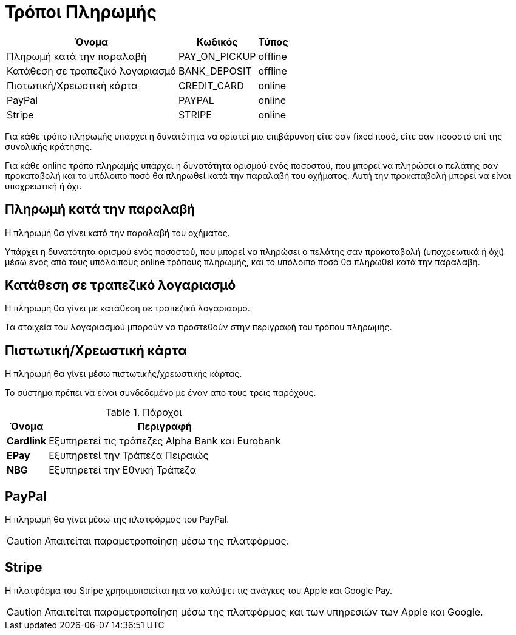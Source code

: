 = Τρόποι Πληρωμής

[options="autowidth,header"]
|===
|Όνομα|Κωδικός|Τύπος
|Πληρωμή κατά την παραλαβή|PAY_ON_PICKUP|offline
|Κατάθεση σε τραπεζικό λογαριασμό|BANK_DEPOSIT|offline
|Πιστωτική/Χρεωστική κάρτα|CREDIT_CARD|online
|PayPal|PAYPAL|online
|Stripe|STRIPE|online
|===

Για κάθε τρόπο πληρωμής υπάρχει η δυνατότητα να οριστεί μια επιβάρυνση είτε σαν fixed ποσό, είτε σαν ποσοστό επί της συνολικής κράτησης.

Για κάθε online τρόπο πληρωμής υπάρχει η δυνατότητα ορισμού ενός ποσοστού, που μπορεί να πληρώσει ο πελάτης σαν προκαταβολή και το υπόλοιπο ποσό θα πληρωθεί κατά την παραλαβή του οχήματος. Αυτή την προκαταβολή μπορεί να είναι υποχρεωτική ή όχι.

== Πληρωμή κατά την παραλαβή

Η πληρωμή θα γίνει κατά την παραλαβή του οχήματος.

Υπάρχει η δυνατότητα ορισμού ενός ποσοστού, που μπορεί να πληρώσει ο πελάτης σαν προκαταβολή (υποχρεωτικά ή όχι) μέσω ενός από τους υπόλοιπους online τρόπους πληρωμής, και το υπόλοιπο ποσό θα πληρωθεί κατά την παραλαβή.

== Κατάθεση σε τραπεζικό λογαριασμό

Η πληρωμή θα γίνει με κατάθεση σε τραπεζικό λογαριασμό.

Τα στοιχεία του λογαριασμού μπορούν να προστεθούν στην περιγραφή του τρόπου πληρωμής.

== Πιστωτική/Χρεωστική κάρτα

Η πληρωμή θα γίνει μέσω πιστωτικής/χρεωστικής κάρτας.

Το σύστημα πρέπει να είναι συνδεδεμένο με έναν απο τους τρεις παρόχους.

.Πάροχοι
[options="autowidth,header", cols="s,"]
|===
|Όνομα|Περιγραφή
|Cardlink|Εξυπηρετεί τις τράπεζες Alpha Bank και Eurobank
|EPay|Εξυπηρετεί την Τράπεζα Πειραιώς
|NBG|Εξυπηρετεί την Εθνική Τράπεζα
|===

== PayPal

Η πληρωμή θα γίνει μέσω της πλατφόρμας του PayPal.

CAUTION: Απαιτείται παραμετροποίηση μέσω της πλατφόρμας.

== Stripe

H πλατφόρμα του Stripe χρησιμοποιείται ηια να καλύψει τις ανάγκες του Apple και Google Pay.

CAUTION: Απαιτείται παραμετροποίηση μέσω της πλατφόρμας και των υπηρεσιών των Apple και Google.